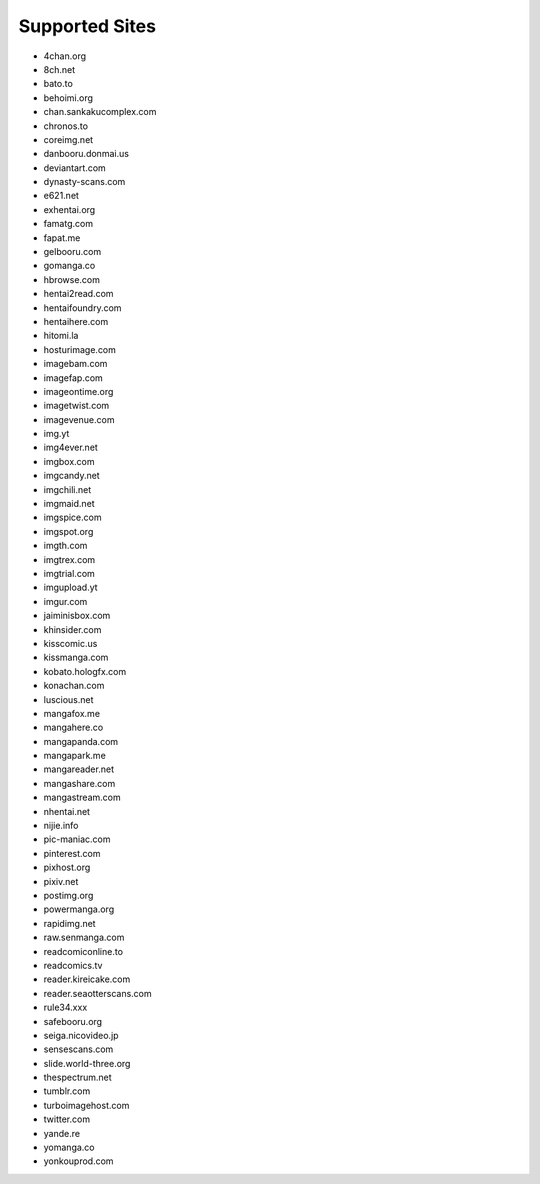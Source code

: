 Supported Sites
===============
- 4chan.org
- 8ch.net
- bato.to
- behoimi.org
- chan.sankakucomplex.com
- chronos.to
- coreimg.net
- danbooru.donmai.us
- deviantart.com
- dynasty-scans.com
- e621.net
- exhentai.org
- famatg.com
- fapat.me
- gelbooru.com
- gomanga.co
- hbrowse.com
- hentai2read.com
- hentaifoundry.com
- hentaihere.com
- hitomi.la
- hosturimage.com
- imagebam.com
- imagefap.com
- imageontime.org
- imagetwist.com
- imagevenue.com
- img.yt
- img4ever.net
- imgbox.com
- imgcandy.net
- imgchili.net
- imgmaid.net
- imgspice.com
- imgspot.org
- imgth.com
- imgtrex.com
- imgtrial.com
- imgupload.yt
- imgur.com
- jaiminisbox.com
- khinsider.com
- kisscomic.us
- kissmanga.com
- kobato.hologfx.com
- konachan.com
- luscious.net
- mangafox.me
- mangahere.co
- mangapanda.com
- mangapark.me
- mangareader.net
- mangashare.com
- mangastream.com
- nhentai.net
- nijie.info
- pic-maniac.com
- pinterest.com
- pixhost.org
- pixiv.net
- postimg.org
- powermanga.org
- rapidimg.net
- raw.senmanga.com
- readcomiconline.to
- readcomics.tv
- reader.kireicake.com
- reader.seaotterscans.com
- rule34.xxx
- safebooru.org
- seiga.nicovideo.jp
- sensescans.com
- slide.world-three.org
- thespectrum.net
- tumblr.com
- turboimagehost.com
- twitter.com
- yande.re
- yomanga.co
- yonkouprod.com

